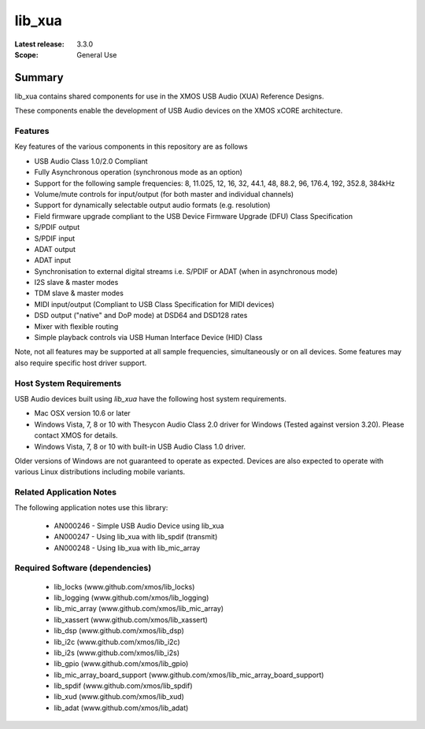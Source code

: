 lib_xua
#######

:Latest release: 3.3.0


:Scope: General Use

Summary
*******

lib_xua contains shared components for use in the XMOS USB Audio (XUA) Reference Designs.

These components enable the development of USB Audio devices on the XMOS xCORE architecture.

Features
========

Key features of the various components in this repository are as follows

- USB Audio Class 1.0/2.0 Compliant

- Fully Asynchronous operation (synchronous mode as an option)

- Support for the following sample frequencies: 8, 11.025, 12, 16, 32, 44.1, 48, 88.2, 96, 176.4, 192, 352.8, 384kHz

- Volume/mute controls for input/output (for both master and individual channels)

- Support for dynamically selectable output audio formats (e.g. resolution)

- Field firmware upgrade compliant to the USB Device Firmware Upgrade (DFU) Class Specification

- S/PDIF output

- S/PDIF input

- ADAT output

- ADAT input

- Synchronisation to external digital streams i.e. S/PDIF or ADAT (when in asynchronous mode)

- I2S slave & master modes

- TDM slave & master modes

- MIDI input/output (Compliant to USB Class Specification for MIDI devices)

- DSD output ("native" and DoP mode) at DSD64 and DSD128 rates

- Mixer with flexible routing

- Simple playback controls via USB Human Interface Device (HID) Class

Note, not all features may be supported at all sample frequencies, simultaneously or on all devices.  
Some features may also require specific host driver support.

Host System Requirements
========================

USB Audio devices built using `lib_xua` have the following host system requirements.

- Mac OSX version 10.6 or later

- Windows Vista, 7, 8 or 10 with Thesycon Audio Class 2.0 driver for Windows (Tested against version 3.20). Please contact XMOS for details.
 
- Windows Vista, 7, 8 or 10 with built-in USB Audio Class 1.0 driver.

Older versions of Windows are not guaranteed to operate as expected. Devices are also expected to operate with various Linux distributions including mobile variants.

Related Application Notes
=========================

The following application notes use this library:

  * AN000246 - Simple USB Audio Device using lib_xua
  * AN000247 - Using lib_xua with lib_spdif (transmit)
  * AN000248 - Using lib_xua with lib_mic_array

Required Software (dependencies)
================================

  * lib_locks (www.github.com/xmos/lib_locks)
  * lib_logging (www.github.com/xmos/lib_logging)
  * lib_mic_array (www.github.com/xmos/lib_mic_array)
  * lib_xassert (www.github.com/xmos/lib_xassert)
  * lib_dsp (www.github.com/xmos/lib_dsp)
  * lib_i2c (www.github.com/xmos/lib_i2c)
  * lib_i2s (www.github.com/xmos/lib_i2s)
  * lib_gpio (www.github.com/xmos/lib_gpio)
  * lib_mic_array_board_support (www.github.com/xmos/lib_mic_array_board_support)
  * lib_spdif (www.github.com/xmos/lib_spdif)
  * lib_xud (www.github.com/xmos/lib_xud)
  * lib_adat (www.github.com/xmos/lib_adat)

